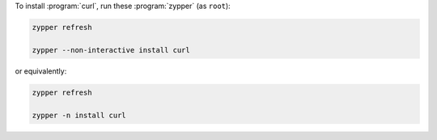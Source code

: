 To install :program:`curl`, run these :program:`zypper` (as ``root``):

.. code-block:: shell

   zypper refresh

   zypper --non-interactive install curl

or equivalently:

.. code-block:: shell

   zypper refresh

   zypper -n install curl
